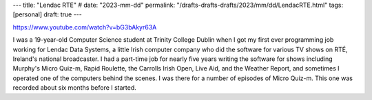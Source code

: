 ---
title: "Lendac RTE"
# date: "2023-mm-dd"
permalink: "/drafts-drafts-drafts/2023/mm/dd/LendacRTE.html"
tags: [personal]
draft: true
---

https://www.youtube.com/watch?v=bG3bAkyr63A


I was a 19-year-old Computer Science student at Trinity College Dublin
when I got my first ever programming job working for Lendac Data Systems,
a little Irish computer company who did the software for various TV shows on RTÉ,
Ireland's national broadcaster.
I had a part-time job for nearly five years writing the software for shows
including Murphy's Micro Quiz-m, Rapid Roulette, the Carrolls Irish Open,
Live Aid, and the Weather Report,
and sometimes I operated one of the computers behind the scenes.
I was there for a number of episodes of Micro Quiz-m.
This one was recorded about six months before I started.
